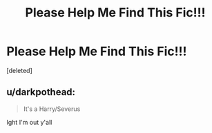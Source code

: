 #+TITLE: Please Help Me Find This Fic!!!

* Please Help Me Find This Fic!!!
:PROPERTIES:
:Score: 0
:DateUnix: 1583906777.0
:DateShort: 2020-Mar-11
:FlairText: What's That Fic?
:END:
[deleted]


** u/darkpothead:
#+begin_quote
  It's a Harry/Severus
#+end_quote

Ight I'm out y'all
:PROPERTIES:
:Author: darkpothead
:Score: 0
:DateUnix: 1583908981.0
:DateShort: 2020-Mar-11
:END:
